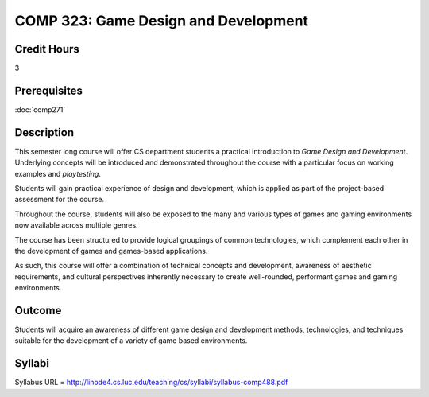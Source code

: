 .. index:: game design and development

COMP 323: Game Design and Development
=========================================================

Credit Hours
-----------------------------------

3

Prerequisites
----------------------------

:doc:`comp271` 

Description
----------------------------

This semester long course will offer CS department students a practical introduction to *Game Design and Development*. Underlying concepts will be introduced and demonstrated throughout the course with a particular focus on working examples and *playtesting*.

Students will gain practical experience of design and development, which is applied as part of the project-based assessment for the course.

Throughout the course, students will also be exposed to the many and various types of games and gaming environments now available across multiple genres.

The course has been structured to provide logical groupings of common technologies, which complement each other in the development of games and games-based applications.

As such, this course will offer a combination of technical concepts and development, awareness of aesthetic requirements, and cultural perspectives inherently necessary to create well-rounded, performant games and gaming environments.

Outcome
----------------------------
Students will acquire an awareness of different game design and development methods, technologies,
and techniques suitable for the development of a variety of game based environments.


Syllabi
----------------------

Syllabus URL = http://linode4.cs.luc.edu/teaching/cs/syllabi/syllabus-comp488.pdf

